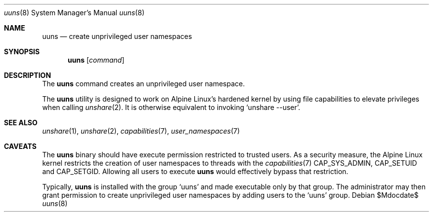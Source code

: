 .\" Copyright (c) 2017 Steven McDonald <steven@steven-mcdonald.id.au>
.\"
.\" Permission to use, copy, modify, and distribute this software for any
.\" purpose with or without fee is hereby granted, provided that the above
.\" copyright notice and this permission notice appear in all copies.
.\"
.\" THE SOFTWARE IS PROVIDED "AS IS" AND THE AUTHOR DISCLAIMS ALL WARRANTIES
.\" WITH REGARD TO THIS SOFTWARE INCLUDING ALL IMPLIED WARRANTIES OF
.\" MERCHANTABILITY AND FITNESS. IN NO EVENT SHALL THE AUTHOR BE LIABLE FOR
.\" ANY SPECIAL, DIRECT, INDIRECT, OR CONSEQUENTIAL DAMAGES OR ANY DAMAGES
.\" WHATSOEVER RESULTING FROM LOSS OF USE, DATA OR PROFITS, WHETHER IN AN
.\" ACTION OF CONTRACT, NEGLIGENCE OR OTHER TORTIOUS ACTION, ARISING OUT OF
.\" OR IN CONNECTION WITH THE USE OR PERFORMANCE OF THIS SOFTWARE.
.\"
.Dd $Mdocdate$
.Dt uuns 8
.Os
.Sh NAME
.Nm uuns
.Nd create unprivileged user namespaces
.Sh SYNOPSIS
.Nm uuns
.Op Ar command
.Sh DESCRIPTION
The
.Nm
command creates an unprivileged user namespace.
.Pp
The
.Nm
utility is designed to work on Alpine Linux's hardened kernel by using
file capabilities to elevate privileges when calling
.Xr unshare 2 .
It is otherwise equivalent to invoking
.Sq unshare --user .
.Sh SEE ALSO
.Xr unshare 1 ,
.Xr unshare 2 ,
.Xr capabilities 7 ,
.Xr user_namespaces 7
.Sh CAVEATS
The
.Nm
binary should have execute permission restricted to trusted users.
As a security measure, the Alpine Linux kernel restricts the creation
of user namespaces to threads with the
.Xr capabilities 7
.Dv CAP_SYS_ADMIN ,
.Dv CAP_SETUID
and
.Dv CAP_SETGID .
Allowing all users to execute
.Nm
would effectively bypass that restriction.
.Pp
Typically,
.Nm
is installed with the group
.Sq uuns
and made executable only by that group.
The administrator may then grant permission to create unprivileged user
namespaces by adding users to the
.Sq uuns
group.
